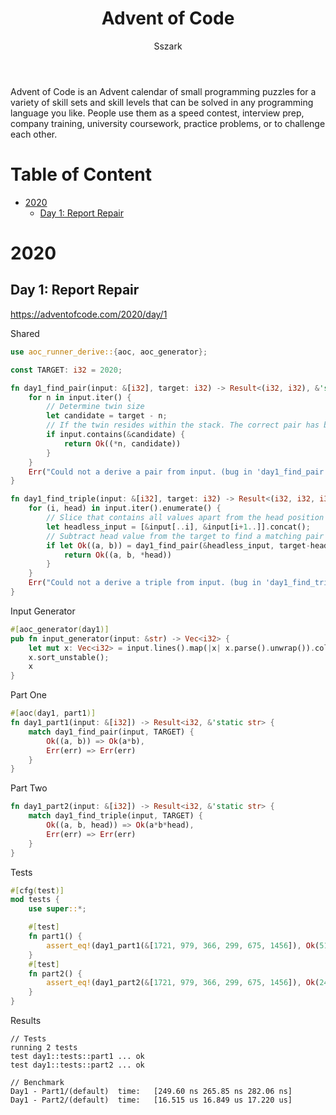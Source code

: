 #+TITLE: Advent of Code
#+AUTHOR: Sszark
#+STARTUP: showeverything
Advent of Code is an Advent calendar of small programming puzzles for a 
variety of skill sets and skill levels that can be solved in any 
programming language you like. People use them as a speed contest, 
interview prep, company training, university coursework, practice problems, 
or to challenge each other.

* Table of Content
- [[#2020][2020]]
  - [[#day-1][Day 1: Report Repair]]

* 2020
** Day 1: Report Repair
https://adventofcode.com/2020/day/1

**** Shared
#+BEGIN_SRC rust :tangle 2020/day1.rs
use aoc_runner_derive::{aoc, aoc_generator};
#+END_SRC

#+BEGIN_SRC rust :tangle 2020/day1.rs
const TARGET: i32 = 2020;
#+END_SRC

#+BEGIN_SRC rust :tangle 2020/day1.rs
fn day1_find_pair(input: &[i32], target: i32) -> Result<(i32, i32), &'static str> {
    for n in input.iter() {
        // Determine twin size
        let candidate = target - n;
        // If the twin resides within the stack. The correct pair has been found.
        if input.contains(&candidate) {
            return Ok((*n, candidate))
        }
    }
    Err("Could not a derive a pair from input. (bug in 'day1_find_pair')")
}
#+END_SRC

#+BEGIN_SRC rust :tangle 2020/day1.rs
fn day1_find_triple(input: &[i32], target: i32) -> Result<(i32, i32, i32), &'static str> {
    for (i, head) in input.iter().enumerate() {
        // Slice that contains all values apart from the head position
        let headless_input = [&input[..i], &input[i+1..]].concat();
        // Subtract head value from the target to find a matching pair
        if let Ok((a, b)) = day1_find_pair(&headless_input, target-head) {
            return Ok((a, b, *head))
        }
    }
    Err("Could not a derive a triple from input. (bug in 'day1_find_triple')")
}
#+END_SRC
**** Input Generator
#+BEGIN_SRC rust :tangle 2020/day1.rs
#[aoc_generator(day1)]
pub fn input_generator(input: &str) -> Vec<i32> {
    let mut x: Vec<i32> = input.lines().map(|x| x.parse().unwrap()).collect();
    x.sort_unstable();
    x
}
#+END_SRC
**** Part One
#+BEGIN_SRC rust :tangle 2020/day1.rs
#[aoc(day1, part1)]
fn day1_part1(input: &[i32]) -> Result<i32, &'static str> {
    match day1_find_pair(input, TARGET) {
        Ok((a, b)) => Ok(a*b),
        Err(err) => Err(err)
    }
}
#+END_SRC
**** Part Two
#+BEGIN_SRC rust :tangle 2020/day1.rs
fn day1_part2(input: &[i32]) -> Result<i32, &'static str> {
    match day1_find_triple(input, TARGET) {
        Ok((a, b, head)) => Ok(a*b*head),
        Err(err) => Err(err)
    }
}
#+END_SRC
**** Tests
#+BEGIN_SRC rust :tangle 2020/day1.rs
#[cfg(test)]
mod tests {
    use super::*;

    #[test]
    fn part1() {
        assert_eq!(day1_part1(&[1721, 979, 366, 299, 675, 1456]), Ok(514579));
    }
    #[test]
    fn part2() {
        assert_eq!(day1_part2(&[1721, 979, 366, 299, 675, 1456]), Ok(241861950));
    }
}
#+END_SRC
**** Results
#+BEGIN_SRC
// Tests
running 2 tests
test day1::tests::part1 ... ok
test day1::tests::part2 ... ok

// Benchmark
Day1 - Part1/(default)  time:   [249.60 ns 265.85 ns 282.06 ns]
Day1 - Part2/(default)  time:   [16.515 us 16.849 us 17.220 us]
#+END_SRC

